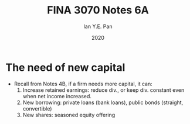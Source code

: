 #+Title: FINA 3070 Notes 6A
#+Author: Ian Y.E. Pan
#+Date: 2020
#+HTML_HEAD: <link rel="stylesheet" type="text/css" href="imagine.css" />
#+OPTIONS: toc:nil html-style:nil
* The need of new capital
- Recall from Notes 4B, if a firm needs more capital, it can:
  1. Increase retained earnings: reduce div., or keep div. constant
     even when net income increased.
  2. New borrowing: private loans (bank loans), public bonds
     (straight, convertible)
  3. New shares: seasoned equity offering
